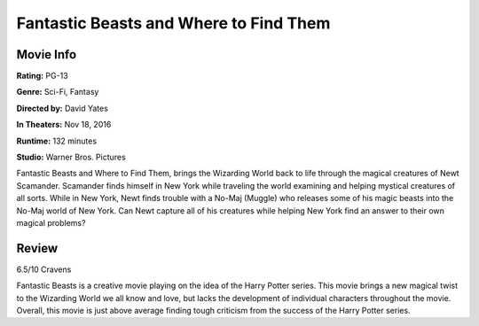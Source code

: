 Fantastic Beasts and Where to Find Them 
=======================================

.. image:: fantastic_beasts.jpg
    :width: 25%
.. no copyright infringement is intended with iTunes/Apple.

Movie Info
----------

**Rating:** PG-13

**Genre:** Sci-Fi, Fantasy

**Directed by:** David Yates

**In Theaters:** Nov 18, 2016

**Runtime:** 132 minutes

**Studio:** Warner Bros. Pictures

Fantastic Beasts and Where to Find Them, brings the Wizarding World back to life
through the magical creatures of Newt Scamander. Scamander finds himself in New 
York while traveling the world examining and helping mystical creatures of all 
sorts. While in New York, Newt finds trouble with a No-Maj (Muggle) who releases 
some of his magic beasts into the No-Maj world of New York. Can Newt capture all 
of his creatures while helping New York find an answer to their own magical 
problems?

Review
------

6.5/10 Cravens 

Fantastic Beasts is a creative movie playing on the idea of the Harry Potter 
series. This movie brings a new magical twist to the Wizarding World we all know 
and love, but lacks the development of individual characters throughout the 
movie. Overall, this movie is just above average finding tough criticism from 
the success of the Harry Potter series. 